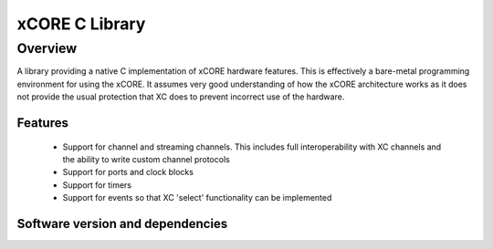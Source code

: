 xCORE C Library
===============

Overview
--------

A library providing a native C implementation of xCORE hardware features. This is
effectively a bare-metal programming environment for using the xCORE. It assumes
very good understanding of how the xCORE architecture works as it does not provide
the usual protection that XC does to prevent incorrect use of the hardware.

Features
........

 * Support for channel and streaming channels. This includes full interoperability
   with XC channels and the ability to write custom channel protocols
 * Support for ports and clock blocks
 * Support for timers
 * Support for events so that XC 'select' functionality can be implemented

Software version and dependencies
.................................

.. libdeps::
